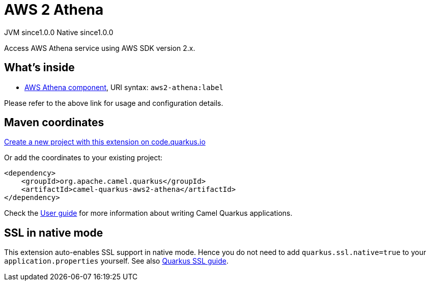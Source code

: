 // Do not edit directly!
// This file was generated by camel-quarkus-maven-plugin:update-extension-doc-page
= AWS 2 Athena
:page-aliases: extensions/aws2-athena.adoc
:linkattrs:
:cq-artifact-id: camel-quarkus-aws2-athena
:cq-native-supported: true
:cq-status: Stable
:cq-status-deprecation: Stable
:cq-description: Access AWS Athena service using AWS SDK version 2.x.
:cq-deprecated: false
:cq-jvm-since: 1.0.0
:cq-native-since: 1.0.0

[.badges]
[.badge-key]##JVM since##[.badge-supported]##1.0.0## [.badge-key]##Native since##[.badge-supported]##1.0.0##

Access AWS Athena service using AWS SDK version 2.x.

== What's inside

* xref:{cq-camel-components}::aws2-athena-component.adoc[AWS Athena component], URI syntax: `aws2-athena:label`

Please refer to the above link for usage and configuration details.

== Maven coordinates

https://code.quarkus.io/?extension-search=camel-quarkus-aws2-athena[Create a new project with this extension on code.quarkus.io, window="_blank"]

Or add the coordinates to your existing project:

[source,xml]
----
<dependency>
    <groupId>org.apache.camel.quarkus</groupId>
    <artifactId>camel-quarkus-aws2-athena</artifactId>
</dependency>
----

Check the xref:user-guide/index.adoc[User guide] for more information about writing Camel Quarkus applications.

== SSL in native mode

This extension auto-enables SSL support in native mode. Hence you do not need to add
`quarkus.ssl.native=true` to your `application.properties` yourself. See also
https://quarkus.io/guides/native-and-ssl[Quarkus SSL guide].
